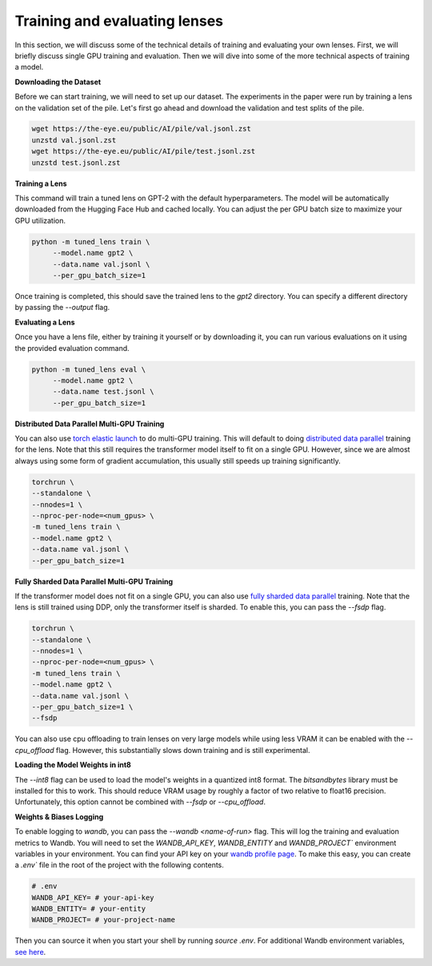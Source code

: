 .. _training-and-evaluating-lenses:
    How to train and evaluate lenses on the pile

==============================
Training and evaluating lenses
==============================

In this section, we will discuss some of the technical details of training and evaluating your own lenses. First, we will briefly discuss single GPU training and evaluation. Then we will dive into some of the more technical aspects of training a model.

**Downloading the Dataset**

Before we can start training, we will need to set up our dataset. The experiments in the paper were run by training a lens on the validation set of the pile. Let's first go ahead and download the validation and test splits of the pile.

.. code-block:: console

   wget https://the-eye.eu/public/AI/pile/val.jsonl.zst
   unzstd val.jsonl.zst
   wget https://the-eye.eu/public/AI/pile/test.jsonl.zst
   unzstd test.jsonl.zst

**Training a Lens**

This command will train a tuned lens on GPT-2 with the default hyperparameters. The model will be automatically downloaded from the Hugging Face Hub and cached locally. You can adjust the per GPU batch size to maximize your GPU utilization.

.. code-block:: console

   python -m tuned_lens train \
        --model.name gpt2 \
        --data.name val.jsonl \
        --per_gpu_batch_size=1

Once training is completed, this should save the trained lens to the `gpt2` directory. You can specify a different directory by passing the `--output` flag.

**Evaluating a Lens**

Once you have a lens file, either by training it yourself or by downloading it, you can run various evaluations on it using the provided evaluation command.

.. code-block:: console

   python -m tuned_lens eval \
        --model.name gpt2 \
        --data.name test.jsonl \
        --per_gpu_batch_size=1

**Distributed Data Parallel Multi-GPU Training**

You can also use `torch elastic launch <https://pytorch.org/docs/stable/elastic/run.html>`_ to do multi-GPU training. This will default to doing `distributed data parallel <https://pytorch.org/docs/stable/generated/torch.nn.parallel.DistributedDataParallel.html>`_ training for the lens. Note
that this still requires the transformer model itself to fit on a single GPU. However, since we are almost always using some form of gradient accumulation, this usually still speeds up training significantly.

.. code-block:: console

    torchrun \
    --standalone \
    --nnodes=1 \
    --nproc-per-node=<num_gpus> \
    -m tuned_lens train \
    --model.name gpt2 \
    --data.name val.jsonl \
    --per_gpu_batch_size=1

**Fully Sharded Data Parallel Multi-GPU Training**

If the transformer model does not fit on a single GPU, you can also use `fully sharded data parallel <https://pytorch.org/tutorials/intermediate/FSDP_tutorial.html>`_ training. Note that the lens is still trained using DDP, only the transformer itself is sharded. To enable this, you can pass the `--fsdp` flag.

.. code-block:: console

    torchrun \
    --standalone \
    --nnodes=1 \
    --nproc-per-node=<num_gpus> \
    -m tuned_lens train \
    --model.name gpt2 \
    --data.name val.jsonl \
    --per_gpu_batch_size=1 \
    --fsdp

You can also use cpu offloading to train lenses on very large models while using less VRAM it can be enabled with the `--cpu_offload` flag. However, this substantially slows down training and is still experimental.

**Loading the Model Weights in int8**

The `--int8` flag can be used to load the model's weights in a quantized int8 format. The `bitsandbytes` library must be installed for this to work. This should reduce VRAM usage by roughly a factor of two relative to float16 precision. Unfortunately, this option cannot be combined with `--fsdp` or `--cpu_offload`.

**Weights & Biases Logging**

To enable logging to `wandb`, you can pass the `--wandb <name-of-run>` flag. This will log the training and evaluation metrics to Wandb. You will need to set the `WANDB_API_KEY`, `WANDB_ENTITY` and `WANDB_PROJECT`` environment variables in your environment. You can find your API key on your `wandb profile page <https://wandb.ai/settings>`_. To make this easy, you can create a `.env`` file in the root of the project with the following contents.

.. code-block:: bash

    # .env
    WANDB_API_KEY= # your-api-key
    WANDB_ENTITY= # your-entity
    WANDB_PROJECT= # your-project-name

Then you can source it when you start your shell by running `source .env`. For additional Wandb environment variables, `see here <https://docs.wandb.ai/guides/track/advanced/environment-variables>`_.
